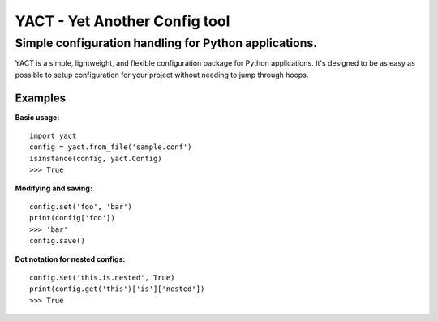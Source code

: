 ============
YACT - Yet Another Config tool
============
Simple configuration handling for Python applications.
------------------------------------------------------
.. image :: https://travis-ci.org/jesseops/yact.svg?branch=master
    :target: https://travis-ci.org/jesseops/yact

.. image :: https://coveralls.io/repos/github/jesseops/yact/badge.svg?branch=master
    :target: https://coveralls.io/github/jesseops/yact?branch=master

YACT is a simple, lightweight, and flexible configuration package for Python applications.
It's designed to be as easy as possible to setup configuration for your project without needing to
jump through hoops.

Examples
========

**Basic usage:**

::

    import yact
    config = yact.from_file('sample.conf')
    isinstance(config, yact.Config)
    >>> True

**Modifying and saving:**

::

    config.set('foo', 'bar')
    print(config['foo'])
    >>> 'bar'
    config.save()

**Dot notation for nested configs:**

::

    config.set('this.is.nested', True)
    print(config.get('this')['is']['nested'])
    >>> True


.. image:: https://badges.gitter.im/yact-py/Lobby.svg
   :alt: Join the chat at https://gitter.im/yact-py/Lobby
   :target: https://gitter.im/yact-py/Lobby?utm_source=badge&utm_medium=badge&utm_campaign=pr-badge&utm_content=badge